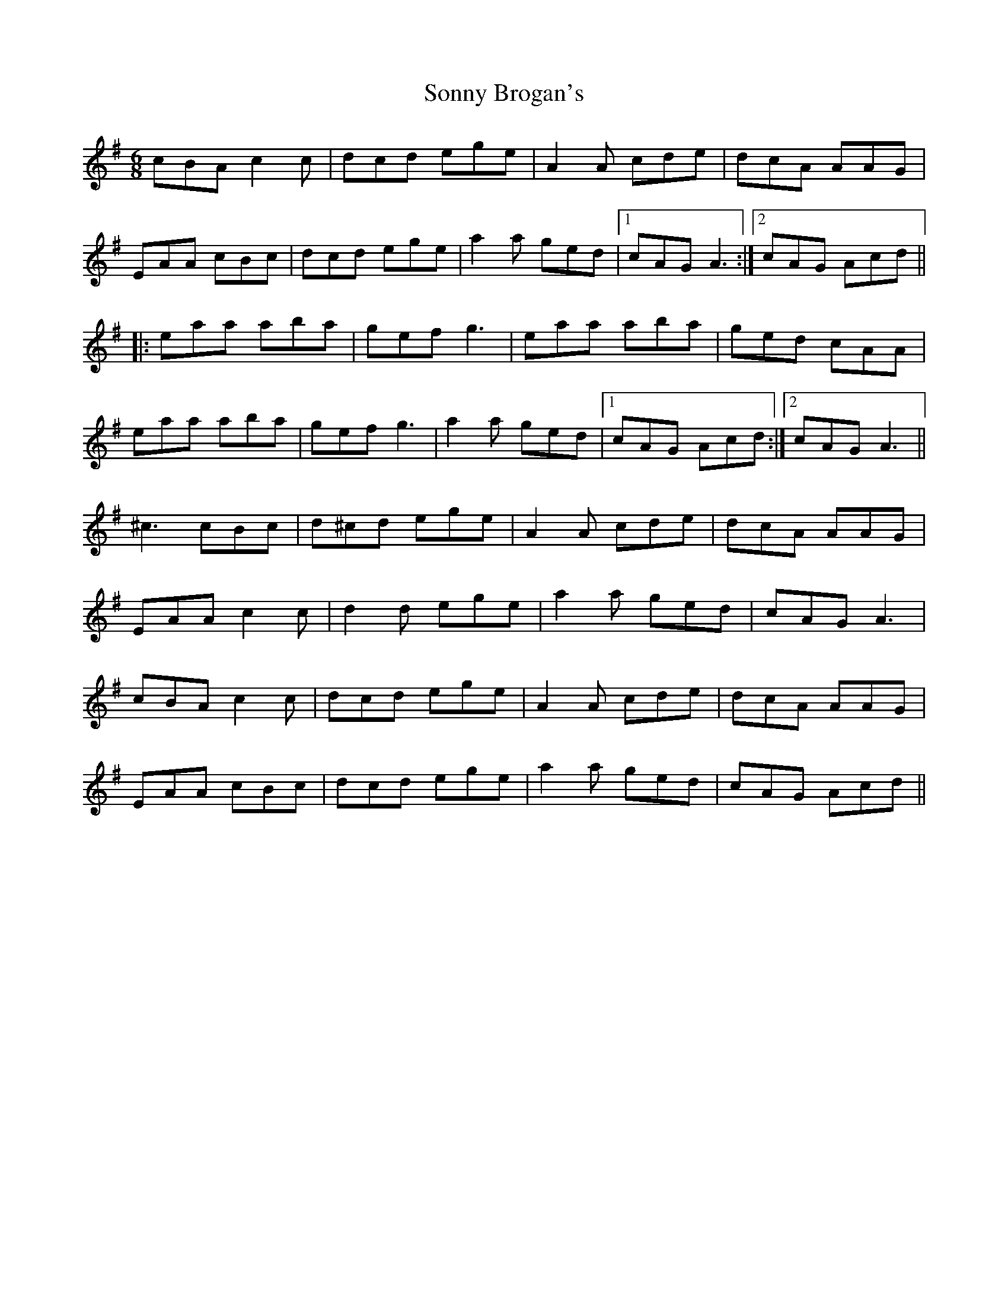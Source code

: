X: 37810
T: Sonny Brogan's
R: jig
M: 6/8
K: Adorian
cBA c2c|dcd ege|A2A cde|dcA AAG|
EAA cBc|dcd ege|a2a ged|1 cAG A3:|2 cAG Acd||
|:eaa aba|gef g3|eaa aba|ged cAA|
eaa aba|gef g3|a2a ged|1 cAG Acd:|2 cAG A3||
^c3 cBc|d^cd ege|A2A cde|dcA AAG|
EAA c2c|d2d ege|a2a ged|cAG A3|
cBA c2c|dcd ege|A2A cde|dcA AAG|
EAA cBc|dcd ege|a2a ged|cAG Acd||

